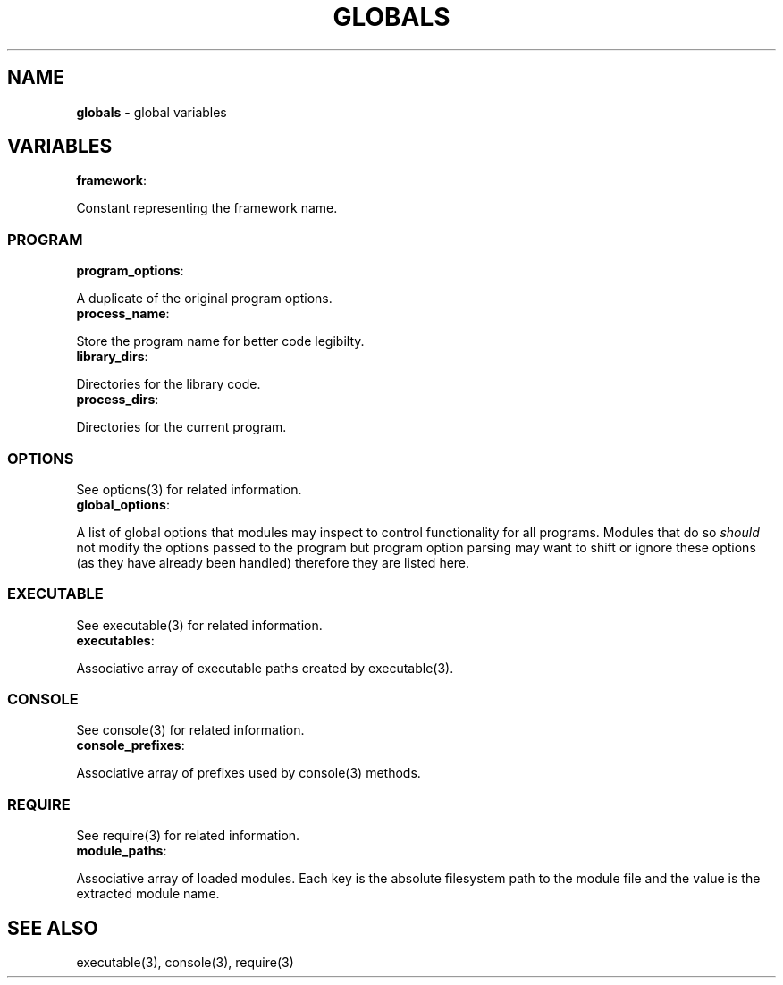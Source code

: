 .\" generated with Ronn/v0.7.3
.\" http://github.com/rtomayko/ronn/tree/0.7.3
.
.TH "GLOBALS" "3" "April 2013" "" ""
.
.SH "NAME"
\fBglobals\fR \- global variables
.
.SH "VARIABLES"
.
.TP
\fBframework\fR:

.
.P
Constant representing the framework name\.
.
.SS "PROGRAM"
.
.TP
\fBprogram_options\fR:

.
.P
A duplicate of the original program options\.
.
.TP
\fBprocess_name\fR:

.
.P
Store the program name for better code legibilty\.
.
.TP
\fBlibrary_dirs\fR:

.
.P
Directories for the library code\.
.
.TP
\fBprocess_dirs\fR:

.
.P
Directories for the current program\.
.
.SS "OPTIONS"
See options(3) for related information\.
.
.TP
\fBglobal_options\fR:

.
.P
A list of global options that modules may inspect to control functionality for all programs\. Modules that do so \fIshould\fR not modify the options passed to the program but program option parsing may want to shift or ignore these options (as they have already been handled) therefore they are listed here\.
.
.SS "EXECUTABLE"
See executable(3) for related information\.
.
.TP
\fBexecutables\fR:

.
.P
Associative array of executable paths created by executable(3)\.
.
.SS "CONSOLE"
See console(3) for related information\.
.
.TP
\fBconsole_prefixes\fR:

.
.P
Associative array of prefixes used by console(3) methods\.
.
.SS "REQUIRE"
See require(3) for related information\.
.
.TP
\fBmodule_paths\fR:

.
.P
Associative array of loaded modules\. Each key is the absolute filesystem path to the module file and the value is the extracted module name\.
.
.SH "SEE ALSO"
executable(3), console(3), require(3)
